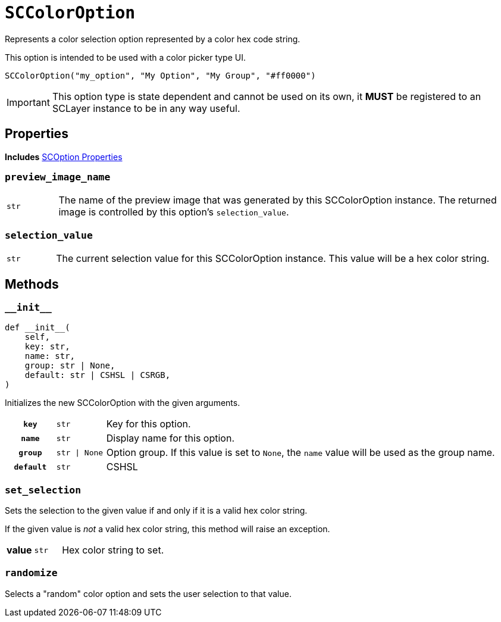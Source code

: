 [#sc-color-option]
= `SCColorOption`

Represents a color selection option represented by a color hex code string.

This option is intended to be used with a color picker type UI.

[source, python]
----
SCColorOption("my_option", "My Option", "My Group", "#ff0000")
----

[IMPORTANT]
--
This option type is state dependent and cannot be used on its own, it *MUST* be
registered to an SCLayer instance to be in any way useful.
--


== Properties

*Includes* <<sc-option-properties, SCOption Properties>>


=== `preview_image_name`

[cols="1m,9a"]
|===
| str
| The name of the preview image that was generated by this SCColorOption
instance.  The returned image is controlled by this option's `selection_value`.
|===


=== `selection_value`

[cols="1m,9a"]
|===
| str
| The current selection value for this SCColorOption instance.  This value will
be a hex color string.
|===


== Methods

=== `+__init__+`

[source, python]
----
def __init__(
    self,
    key: str,
    name: str,
    group: str | None,
    default: str | CSHSL | CSRGB,
)
----

Initializes the new SCColorOption with the given arguments.

[cols="1h,1m,8a"]
|===
| `key`
| str
| Key for this option.

| `name`
| str
| Display name for this option.

| `group`
| str \| None
| Option group.  If this value is set to `None`, the `name` value will be used
as the group name.

| `default`
| str | CSHSL | CSRGB
| Default color value to use when no selection has yet been made by the user.
|===


=== `set_selection`

Sets the selection to the given value if and only if it is a valid hex color
string.

If the given value is _not_ a valid hex color string, this method will raise an
exception.

[cols="1h,1m,8a"]
|===
| value
| str
| Hex color string to set.
|===


=== `randomize`

Selects a "random" color option and sets the user selection to that value.
